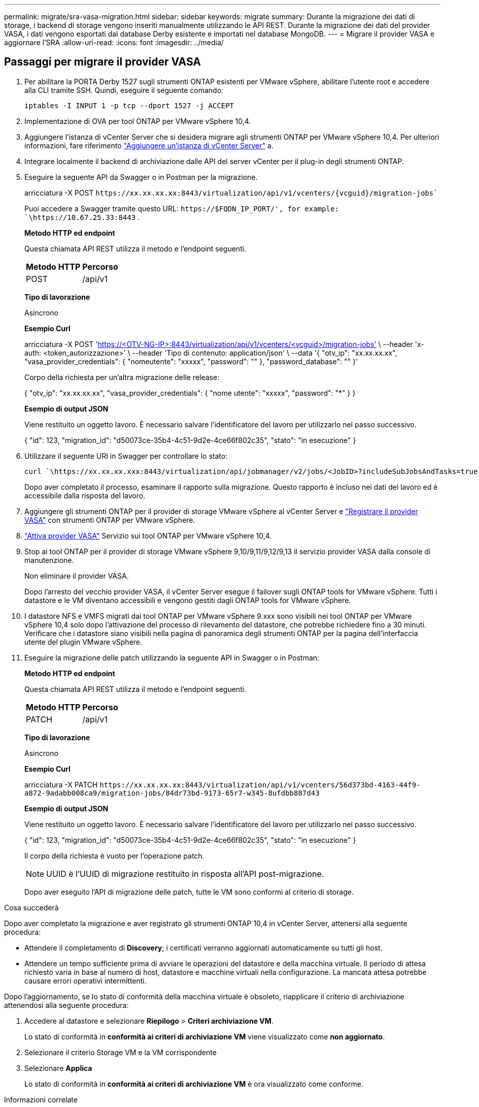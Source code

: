 ---
permalink: migrate/sra-vasa-migration.html 
sidebar: sidebar 
keywords: migrate 
summary: Durante la migrazione dei dati di storage, i backend di storage vengono inseriti manualmente utilizzando le API REST. Durante la migrazione dei dati del provider VASA, i dati vengono esportati dal database Derby esistente e importati nel database MongoDB. 
---
= Migrare il provider VASA e aggiornare l'SRA
:allow-uri-read: 
:icons: font
:imagesdir: ../media/




== Passaggi per migrare il provider VASA

. Per abilitare la PORTA Derby 1527 sugli strumenti ONTAP esistenti per VMware vSphere, abilitare l'utente root e accedere alla CLI tramite SSH. Quindi, eseguire il seguente comando:
+
[listing]
----
iptables -I INPUT 1 -p tcp --dport 1527 -j ACCEPT
----
. Implementazione di OVA per tool ONTAP per VMware vSphere 10,4.
. Aggiungere l'istanza di vCenter Server che si desidera migrare agli strumenti ONTAP per VMware vSphere 10,4. Per ulteriori informazioni, fare riferimento link:../configure/add-vcenter.html["Aggiungere un'istanza di vCenter Server"] a.
. Integrare localmente il backend di archiviazione dalle API del server vCenter per il plug-in degli strumenti ONTAP.
. Eseguire la seguente API da Swagger o in Postman per la migrazione.
+
arricciatura -X POST  `\https://xx.xx.xx.xx:8443/virtualization/api/v1/vcenters/{vcguid}/migration-jobs``

+
Puoi accedere a Swagger tramite questo URL:  `\https://$FQDN_IP_PORT/', for example: `\https://10.67.25.33:8443` .

+
[]
====
*Metodo HTTP ed endpoint*

Questa chiamata API REST utilizza il metodo e l'endpoint seguenti.

|===


| *Metodo HTTP* | *Percorso* 


| POST | /api/v1 
|===
*Tipo di lavorazione*

Asincrono

*Esempio Curl*

arricciatura -X POST 'https://<OTV-NG-IP>:8443/virtualization/api/v1/vcenters/<vcguid>/migration-jobs'[] \ --header 'x-auth: <token_autorizzazione>' \ --header 'Tipo di contenuto: application/json' \ --data '{ "otv_ip": "xx.xx.xx.xx", "vasa_provider_credentials": { "nomeutente": "xxxxx", "password": "******" }, "password_database": "******" }'

Corpo della richiesta per un'altra migrazione delle release:

{ "otv_ip": "xx.xx.xx.xx", "vasa_provider_credentials": { "nome utente": "xxxxx", "password": "*******" } }

*Esempio di output JSON*

Viene restituito un oggetto lavoro. È necessario salvare l'identificatore del lavoro per utilizzarlo nel passo successivo.

{
  "id": 123,
  "migration_id": "d50073ce-35b4-4c51-9d2e-4ce66f802c35",
  "stato": "in esecuzione"
}

====
. Utilizzare il seguente URI in Swagger per controllare lo stato:
+
[listing]
----
curl `\https://xx.xx.xx.xxx:8443/virtualization/api/jobmanager/v2/jobs/<JobID>?includeSubJobsAndTasks=true`
----
+
Dopo aver completato il processo, esaminare il rapporto sulla migrazione. Questo rapporto è incluso nei dati del lavoro ed è accessibile dalla risposta del lavoro.

. Aggiungere gli strumenti ONTAP per il provider di storage VMware vSphere al vCenter Server e link:../configure/registration-process.html["Registrare il provider VASA"] con strumenti ONTAP per VMware vSphere.
. link:../manage/enable-services.html["Attiva provider VASA"] Servizio sui tool ONTAP per VMware vSphere 10,4.
. Stop ai tool ONTAP per il provider di storage VMware vSphere 9,10/9,11/9,12/9,13 il servizio provider VASA dalla console di manutenzione.
+
Non eliminare il provider VASA.

+
Dopo l'arresto del vecchio provider VASA, il vCenter Server esegue il failover sugli ONTAP tools for VMware vSphere. Tutti i datastore e le VM diventano accessibili e vengono gestiti dagli ONTAP tools for VMware vSphere.

. I datastore NFS e VMFS migrati dai tool ONTAP per VMware vSphere 9.xxx sono visibili nei tool ONTAP per VMware vSphere 10,4 solo dopo l'attivazione del processo di rilevamento del datastore, che potrebbe richiedere fino a 30 minuti. Verificare che i datastore siano visibili nella pagina di panoramica degli strumenti ONTAP per la pagina dell'interfaccia utente del plugin VMware vSphere.
. Eseguire la migrazione delle patch utilizzando la seguente API in Swagger o in Postman:
+
[]
====
*Metodo HTTP ed endpoint*

Questa chiamata API REST utilizza il metodo e l'endpoint seguenti.

|===


| *Metodo HTTP* | *Percorso* 


| PATCH | /api/v1 
|===
*Tipo di lavorazione*

Asincrono

*Esempio Curl*

arricciatura -X PATCH  `\https://xx.xx.xx.xx:8443/virtualization/api/v1/vcenters/56d373bd-4163-44f9-a872-9adabb008ca9/migration-jobs/84dr73bd-9173-65r7-w345-8ufdbb887d43`

*Esempio di output JSON*

Viene restituito un oggetto lavoro. È necessario salvare l'identificatore del lavoro per utilizzarlo nel passo successivo.

{
  "id": 123,
  "migration_id": "d50073ce-35b4-4c51-9d2e-4ce66f802c35",
  "stato": "in esecuzione"
}

Il corpo della richiesta è vuoto per l'operazione patch.


NOTE: UUID è l'UUID di migrazione restituito in risposta all'API post-migrazione.

Dopo aver eseguito l'API di migrazione delle patch, tutte le VM sono conformi al criterio di storage.

====


.Cosa succederà
Dopo aver completato la migrazione e aver registrato gli strumenti ONTAP 10,4 in vCenter Server, attenersi alla seguente procedura:

* Attendere il completamento di *Discovery*; i certificati verranno aggiornati automaticamente su tutti gli host.
* Attendere un tempo sufficiente prima di avviare le operazioni del datastore e della macchina virtuale. Il periodo di attesa richiesto varia in base al numero di host, datastore e macchine virtuali nella configurazione. La mancata attesa potrebbe causare errori operativi intermittenti.


Dopo l'aggiornamento, se lo stato di conformità della macchina virtuale è obsoleto, riapplicare il criterio di archiviazione attenendosi alla seguente procedura:

. Accedere al datastore e selezionare *Riepilogo* > *Criteri archiviazione VM*.
+
Lo stato di conformità in *conformità ai criteri di archiviazione VM* viene visualizzato come *non aggiornato*.

. Selezionare il criterio Storage VM e la VM corrispondente
. Selezionare *Applica*
+
Lo stato di conformità in *conformità ai criteri di archiviazione VM* è ora visualizzato come conforme.



.Informazioni correlate
* link:../concepts/rbac-learn-about.html["Scopri i tool ONTAP per VMware vSphere 10 RBAC"]
* link:../upgrade/upgrade-ontap-tools.html["Aggiornamento dai tool ONTAP per VMware vSphere 10.x alla 10,4"]




== Passaggi per aggiornare l'adattatore di replicazione dello storage (SRA)

.Prima di iniziare
Nel piano di ripristino, il sito protetto si riferisce alla posizione in cui le VM sono attualmente in esecuzione, mentre il sito di ripristino è quello in cui le VM verranno ripristinate. L'interfaccia SRM visualizza lo stato del piano di ripristino con dettagli sui siti protetti e di ripristino. Nel piano di ripristino, i pulsanti *CleanupP* e *Reprotect* sono disabilitati, mentre i pulsanti TEST ed ESEGUI rimangono abilitati. Ciò indica che il sito è pronto per il ripristino dei dati. Prima di migrare l'SRA, verificare che un sito sia in stato protetto e l'altro in stato di ripristino.


NOTE: Non iniziare la migrazione se il failover è stato completato ma la nuova protezione è in sospeso. Prima di procedere con la migrazione, assicurarsi che il processo di protezione sia completato. Se è in corso un failover di test, ripulire il failover di test e avviare la migrazione.

. Per eliminare l'adattatore SRA degli strumenti ONTAP per VMware vSphere 9.xx in VMware Site Recovery, procedere come segue:
+
.. Andare alla pagina di gestione della configurazione di VMware Live Site Recovery
.. Andare alla sezione *Storage Replication Adapter*.
.. Dal menu puntini di sospensione, selezionare *Reimposta configurazione*.
.. Dal menu puntini di sospensione, selezionare *Elimina*.


. Eseguire queste operazioni sui siti di protezione e ripristino.
+
.. link:../manage/enable-services.html["Abilita i tool ONTAP per i servizi VMware vSphere"]
.. Installare gli strumenti ONTAP per l'adattatore SRA VMware vSphere 10,4 seguendo la procedura descritta in link:../protect/configure-on-srm-appliance.html["Configurare SRA sull'appliance VMware Live Site Recovery"].
.. Nella pagina dell'interfaccia utente di VMware Live Site Recovery, eseguire le operazioni *Discover Arrays* e *Discover Devices* e verificare che i dispositivi vengano visualizzati come prima della migrazione.




